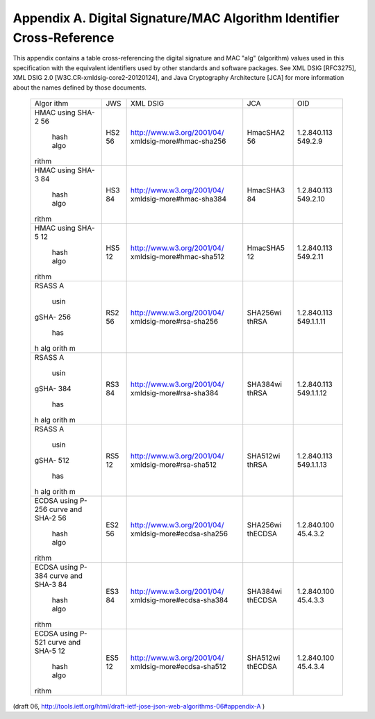 Appendix A. Digital Signature/MAC Algorithm Identifier Cross-Reference
===========================================================================

This appendix contains a table cross-referencing the digital
signature and MAC "alg" (algorithm) values used in this specification
with the equivalent identifiers used by other standards and software
packages.  See XML DSIG [RFC3275], XML DSIG 2.0
[W3C.CR-xmldsig-core2-20120124], and Java Cryptography Architecture
[JCA] for more information about the names defined by those documents.

   +-------+-----+----------------------------+----------+-------------+
   | Algor | JWS | XML DSIG                   | JCA      | OID         |
   | ithm  |     |                            |          |             |
   +-------+-----+----------------------------+----------+-------------+
   | HMAC  | HS2 | http://www.w3.org/2001/04/ | HmacSHA2 | 1.2.840.113 |
   | using | 56  | xmldsig-more#hmac-sha256   | 56       | 549.2.9     |
   | SHA-2 |     |                            |          |             |
   | 56    |     |                            |          |             |
   |  hash |     |                            |          |             |
   |  algo |     |                            |          |             |
   | rithm |     |                            |          |             |
   +-------+-----+----------------------------+----------+-------------+
   | HMAC  | HS3 | http://www.w3.org/2001/04/ | HmacSHA3 | 1.2.840.113 |
   | using | 84  | xmldsig-more#hmac-sha384   | 84       | 549.2.10    |
   | SHA-3 |     |                            |          |             |
   | 84    |     |                            |          |             |
   |  hash |     |                            |          |             |
   |  algo |     |                            |          |             |
   | rithm |     |                            |          |             |
   +-------+-----+----------------------------+----------+-------------+
   | HMAC  | HS5 | http://www.w3.org/2001/04/ | HmacSHA5 | 1.2.840.113 |
   | using | 12  | xmldsig-more#hmac-sha512   | 12       | 549.2.11    |
   | SHA-5 |     |                            |          |             |
   | 12    |     |                            |          |             |
   |  hash |     |                            |          |             |
   |  algo |     |                            |          |             |
   | rithm |     |                            |          |             |
   +-------+-----+----------------------------+----------+-------------+
   | RSASS | RS2 | http://www.w3.org/2001/04/ | SHA256wi | 1.2.840.113 |
   | A     | 56  | xmldsig-more#rsa-sha256    | thRSA    | 549.1.1.11  |
   |  usin |     |                            |          |             |
   | gSHA- |     |                            |          |             |
   | 256   |     |                            |          |             |
   |   has |     |                            |          |             |
   | h alg |     |                            |          |             |
   | orith |     |                            |          |             |
   | m     |     |                            |          |             |
   +-------+-----+----------------------------+----------+-------------+
   | RSASS | RS3 | http://www.w3.org/2001/04/ | SHA384wi | 1.2.840.113 |
   | A     | 84  | xmldsig-more#rsa-sha384    | thRSA    | 549.1.1.12  |
   |  usin |     |                            |          |             |
   | gSHA- |     |                            |          |             |
   | 384   |     |                            |          |             |
   |   has |     |                            |          |             |
   | h alg |     |                            |          |             |
   | orith |     |                            |          |             |
   | m     |     |                            |          |             |
   +-------+-----+----------------------------+----------+-------------+
   | RSASS | RS5 | http://www.w3.org/2001/04/ | SHA512wi | 1.2.840.113 |
   | A     | 12  | xmldsig-more#rsa-sha512    | thRSA    | 549.1.1.13  |
   |  usin |     |                            |          |             |
   | gSHA- |     |                            |          |             |
   | 512   |     |                            |          |             |
   |   has |     |                            |          |             |
   | h alg |     |                            |          |             |
   | orith |     |                            |          |             |
   | m     |     |                            |          |             |
   +-------+-----+----------------------------+----------+-------------+
   | ECDSA | ES2 | http://www.w3.org/2001/04/ | SHA256wi | 1.2.840.100 |
   | using | 56  | xmldsig-more#ecdsa-sha256  | thECDSA  | 45.4.3.2    |
   | P-256 |     |                            |          |             |
   | curve |     |                            |          |             |
   | and   |     |                            |          |             |
   | SHA-2 |     |                            |          |             |
   | 56    |     |                            |          |             |
   |  hash |     |                            |          |             |
   |  algo |     |                            |          |             |
   | rithm |     |                            |          |             |
   +-------+-----+----------------------------+----------+-------------+
   | ECDSA | ES3 | http://www.w3.org/2001/04/ | SHA384wi | 1.2.840.100 |
   | using | 84  | xmldsig-more#ecdsa-sha384  | thECDSA  | 45.4.3.3    |
   | P-384 |     |                            |          |             |
   | curve |     |                            |          |             |
   | and   |     |                            |          |             |
   | SHA-3 |     |                            |          |             |
   | 84    |     |                            |          |             |
   |  hash |     |                            |          |             |
   |  algo |     |                            |          |             |
   | rithm |     |                            |          |             |
   +-------+-----+----------------------------+----------+-------------+
   | ECDSA | ES5 | http://www.w3.org/2001/04/ | SHA512wi | 1.2.840.100 |
   | using | 12  | xmldsig-more#ecdsa-sha512  | thECDSA  | 45.4.3.4    |
   | P-521 |     |                            |          |             |
   | curve |     |                            |          |             |
   | and   |     |                            |          |             |
   | SHA-5 |     |                            |          |             |
   | 12    |     |                            |          |             |
   |  hash |     |                            |          |             |
   |  algo |     |                            |          |             |
   | rithm |     |                            |          |             |
   +-------+-----+----------------------------+----------+-------------+

(draft 06, http://tools.ietf.org/html/draft-ietf-jose-json-web-algorithms-06#appendix-A )
